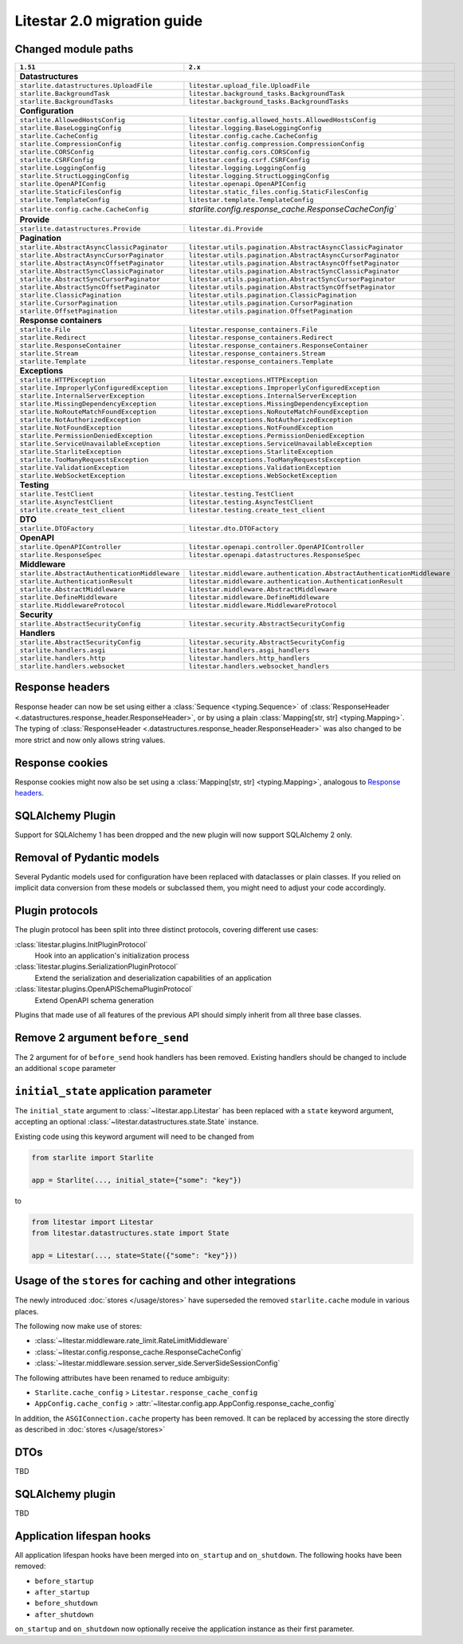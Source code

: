 Litestar 2.0 migration guide
============================

.. py:currentmodule:: litestar


Changed module paths
---------------------

+----------------------------------------------------+------------------------------------------------------------------------+
| ``1.51``                                           | ``2.x``                                                                |
+====================================================+========================================================================+
| **Datastructures**                                                                                                          |
+----------------------------------------------------+------------------------------------------------------------------------+
| ``starlite.datastructures.UploadFile``             | ``litestar.upload_file.UploadFile``                                    |
+----------------------------------------------------+------------------------------------------------------------------------+
| ``starlite.BackgroundTask``                        | ``litestar.background_tasks.BackgroundTask``                           |
+----------------------------------------------------+------------------------------------------------------------------------+
| ``starlite.BackgroundTasks``                       | ``litestar.background_tasks.BackgroundTasks``                          |
+----------------------------------------------------+------------------------------------------------------------------------+
| **Configuration**                                                                                                           |
+----------------------------------------------------+------------------------------------------------------------------------+
| ``starlite.AllowedHostsConfig``                    | ``litestar.config.allowed_hosts.AllowedHostsConfig``                   |
+----------------------------------------------------+------------------------------------------------------------------------+
| ``starlite.BaseLoggingConfig``                     | ``litestar.logging.BaseLoggingConfig``                                 |
+----------------------------------------------------+------------------------------------------------------------------------+
| ``starlite.CacheConfig``                           | ``litestar.config.cache.CacheConfig``                                  |
+----------------------------------------------------+------------------------------------------------------------------------+
| ``starlite.CompressionConfig``                     | ``litestar.config.compression.CompressionConfig``                      |
+----------------------------------------------------+------------------------------------------------------------------------+
| ``starlite.CORSConfig``                            | ``litestar.config.cors.CORSConfig``                                    |
+----------------------------------------------------+------------------------------------------------------------------------+
| ``starlite.CSRFConfig``                            | ``litestar.config.csrf.CSRFConfig``                                    |
+----------------------------------------------------+------------------------------------------------------------------------+
| ``starlite.LoggingConfig``                         | ``litestar.logging.LoggingConfig``                                     |
+----------------------------------------------------+------------------------------------------------------------------------+
| ``starlite.StructLoggingConfig``                   | ``litestar.logging.StructLoggingConfig``                               |
+----------------------------------------------------+------------------------------------------------------------------------+
| ``starlite.OpenAPIConfig``                         | ``litestar.openapi.OpenAPIConfig``                                     |
+----------------------------------------------------+------------------------------------------------------------------------+
| ``starlite.StaticFilesConfig``                     | ``litestar.static_files.config.StaticFilesConfig``                     |
+----------------------------------------------------+------------------------------------------------------------------------+
| ``starlite.TemplateConfig``                        | ``litestar.template.TemplateConfig``                                   |
+----------------------------------------------------+------------------------------------------------------------------------+
| ``starlite.config.cache.CacheConfig``              | `starlite.config.response_cache.ResponseCacheConfig``                  |
+----------------------------------------------------+------------------------------------------------------------------------+
| **Provide**                                                                                                                 |
+----------------------------------------------------+------------------------------------------------------------------------+
| ``starlite.datastructures.Provide``                | ``litestar.di.Provide``                                                |
+----------------------------------------------------+------------------------------------------------------------------------+
| **Pagination**                                                                                                              |
+----------------------------------------------------+------------------------------------------------------------------------+
| ``starlite.AbstractAsyncClassicPaginator``         | ``litestar.utils.pagination.AbstractAsyncClassicPaginator``            |
+----------------------------------------------------+------------------------------------------------------------------------+
| ``starlite.AbstractAsyncCursorPaginator``          | ``litestar.utils.pagination.AbstractAsyncCursorPaginator``             |
+----------------------------------------------------+------------------------------------------------------------------------+
| ``starlite.AbstractAsyncOffsetPaginator``          | ``litestar.utils.pagination.AbstractAsyncOffsetPaginator``             |
+----------------------------------------------------+------------------------------------------------------------------------+
| ``starlite.AbstractSyncClassicPaginator``          | ``litestar.utils.pagination.AbstractSyncClassicPaginator``             |
+----------------------------------------------------+------------------------------------------------------------------------+
| ``starlite.AbstractSyncCursorPaginator``           | ``litestar.utils.pagination.AbstractSyncCursorPaginator``              |
+----------------------------------------------------+------------------------------------------------------------------------+
| ``starlite.AbstractSyncOffsetPaginator``           | ``litestar.utils.pagination.AbstractSyncOffsetPaginator``              |
+----------------------------------------------------+------------------------------------------------------------------------+
| ``starlite.ClassicPagination``                     | ``litestar.utils.pagination.ClassicPagination``                        |
+----------------------------------------------------+------------------------------------------------------------------------+
| ``starlite.CursorPagination``                      | ``litestar.utils.pagination.CursorPagination``                         |
+----------------------------------------------------+------------------------------------------------------------------------+
| ``starlite.OffsetPagination``                      | ``litestar.utils.pagination.OffsetPagination``                         |
+----------------------------------------------------+------------------------------------------------------------------------+
| **Response containers**                                                                                                     |
+----------------------------------------------------+------------------------------------------------------------------------+
| ``starlite.File``                                  | ``litestar.response_containers.File``                                  |
+----------------------------------------------------+------------------------------------------------------------------------+
| ``starlite.Redirect``                              | ``litestar.response_containers.Redirect``                              |
+----------------------------------------------------+------------------------------------------------------------------------+
| ``starlite.ResponseContainer``                     | ``litestar.response_containers.ResponseContainer``                     |
+----------------------------------------------------+------------------------------------------------------------------------+
| ``starlite.Stream``                                | ``litestar.response_containers.Stream``                                |
+----------------------------------------------------+------------------------------------------------------------------------+
| ``starlite.Template``                              | ``litestar.response_containers.Template``                              |
+----------------------------------------------------+------------------------------------------------------------------------+
| **Exceptions**                                                                                                              |
+----------------------------------------------------+------------------------------------------------------------------------+
| ``starlite.HTTPException``                         | ``litestar.exceptions.HTTPException``                                  |
+----------------------------------------------------+------------------------------------------------------------------------+
| ``starlite.ImproperlyConfiguredException``         | ``litestar.exceptions.ImproperlyConfiguredException``                  |
+----------------------------------------------------+------------------------------------------------------------------------+
| ``starlite.InternalServerException``               | ``litestar.exceptions.InternalServerException``                        |
+----------------------------------------------------+------------------------------------------------------------------------+
| ``starlite.MissingDependencyException``            | ``litestar.exceptions.MissingDependencyException``                     |
+----------------------------------------------------+------------------------------------------------------------------------+
| ``starlite.NoRouteMatchFoundException``            | ``litestar.exceptions.NoRouteMatchFoundException``                     |
+----------------------------------------------------+------------------------------------------------------------------------+
| ``starlite.NotAuthorizedException``                | ``litestar.exceptions.NotAuthorizedException``                         |
+----------------------------------------------------+------------------------------------------------------------------------+
| ``starlite.NotFoundException``                     | ``litestar.exceptions.NotFoundException``                              |
+----------------------------------------------------+------------------------------------------------------------------------+
| ``starlite.PermissionDeniedException``             | ``litestar.exceptions.PermissionDeniedException``                      |
+----------------------------------------------------+------------------------------------------------------------------------+
| ``starlite.ServiceUnavailableException``           | ``litestar.exceptions.ServiceUnavailableException``                    |
+----------------------------------------------------+------------------------------------------------------------------------+
| ``starlite.StarliteException``                     | ``litestar.exceptions.StarliteException``                              |
+----------------------------------------------------+------------------------------------------------------------------------+
| ``starlite.TooManyRequestsException``              | ``litestar.exceptions.TooManyRequestsException``                       |
+----------------------------------------------------+------------------------------------------------------------------------+
| ``starlite.ValidationException``                   | ``litestar.exceptions.ValidationException``                            |
+----------------------------------------------------+------------------------------------------------------------------------+
| ``starlite.WebSocketException``                    | ``litestar.exceptions.WebSocketException``                             |
+----------------------------------------------------+------------------------------------------------------------------------+
| **Testing**                                                                                                                 |
+----------------------------------------------------+------------------------------------------------------------------------+
| ``starlite.TestClient``                            | ``litestar.testing.TestClient``                                        |
+----------------------------------------------------+------------------------------------------------------------------------+
| ``starlite.AsyncTestClient``                       | ``litestar.testing.AsyncTestClient``                                   |
+----------------------------------------------------+------------------------------------------------------------------------+
| ``starlite.create_test_client``                    | ``litestar.testing.create_test_client``                                |
+----------------------------------------------------+------------------------------------------------------------------------+
| **DTO**                                                                                                                     |
+----------------------------------------------------+------------------------------------------------------------------------+
| ``starlite.DTOFactory``                            | ``litestar.dto.DTOFactory``                                            |
+----------------------------------------------------+------------------------------------------------------------------------+
| **OpenAPI**                                                                                                                 |
+----------------------------------------------------+------------------------------------------------------------------------+
| ``starlite.OpenAPIController``                     | ``litestar.openapi.controller.OpenAPIController``                      |
+----------------------------------------------------+------------------------------------------------------------------------+
| ``starlite.ResponseSpec``                          | ``litestar.openapi.datastructures.ResponseSpec``                       |
+----------------------------------------------------+------------------------------------------------------------------------+
| **Middleware**                                                                                                              |
+----------------------------------------------------+------------------------------------------------------------------------+
| ``starlite.AbstractAuthenticationMiddleware``      | ``litestar.middleware.authentication.AbstractAuthenticationMiddleware``|
+----------------------------------------------------+------------------------------------------------------------------------+
| ``starlite.AuthenticationResult``                  | ``litestar.middleware.authentication.AuthenticationResult``            |
+----------------------------------------------------+------------------------------------------------------------------------+
| ``starlite.AbstractMiddleware``                    | ``litestar.middleware.AbstractMiddleware``                             |
+----------------------------------------------------+------------------------------------------------------------------------+
| ``starlite.DefineMiddleware``                      | ``litestar.middleware.DefineMiddleware``                               |
+----------------------------------------------------+------------------------------------------------------------------------+
| ``starlite.MiddlewareProtocol``                    | ``litestar.middleware.MiddlewareProtocol``                             |
+----------------------------------------------------+------------------------------------------------------------------------+
| **Security**                                                                                                                |
+----------------------------------------------------+------------------------------------------------------------------------+
| ``starlite.AbstractSecurityConfig``                | ``litestar.security.AbstractSecurityConfig``                           |
+----------------------------------------------------+------------------------------------------------------------------------+
| **Handlers**                                                                                                                |
+----------------------------------------------------+------------------------------------------------------------------------+
| ``starlite.AbstractSecurityConfig``                | ``litestar.security.AbstractSecurityConfig``                           |
+----------------------------------------------------+------------------------------------------------------------------------+
| ``starlite.handlers.asgi``                         | ``litestar.handlers.asgi_handlers``                                    |
+----------------------------------------------------+------------------------------------------------------------------------+
| ``starlite.handlers.http``                         | ``litestar.handlers.http_handlers``                                    |
+----------------------------------------------------+------------------------------------------------------------------------+
| ``starlite.handlers.websocket``                    | ``litestar.handlers.websocket_handlers``                               |
+----------------------------------------------------+------------------------------------------------------------------------+


Response headers
----------------

Response header can now be set using either a :class:`Sequence <typing.Sequence>` of
:class:`ResponseHeader <.datastructures.response_header.ResponseHeader>`, or by using a
plain :class:`Mapping[str, str] <typing.Mapping>`. The typing of
:class:`ResponseHeader <.datastructures.response_header.ResponseHeader>` was also
changed to be more strict and now only allows string values.


.. tab-set::

    .. tab-item:: 1.51

        .. code-block:: python

            from starlite import ResponseHeader, get


            @get(response_headers={"my-header": ResponseHeader(value="header-value")})
            async def handler() -> str:
                ...

    .. tab-item:: 2.x

        .. code-block:: python

            from litestar import ResponseHeader, get


            @get(response_headers=[ResponseHeader(name="my-header", value="header-value")])
            async def handler() -> str:
                ...


            # or


            @get(response_headers={"my-header": "header-value"})
            async def handler() -> str:
                ...


Response cookies
----------------

Response cookies might now also be set using a
:class:`Mapping[str, str] <typing.Mapping>`, analogous to `Response headers`_.


SQLAlchemy Plugin
-----------------

Support for SQLAlchemy 1 has been dropped and the new plugin will now support
SQLAlchemy 2 only.

.. seealso::
    :doc:`/usage/contrib/sqlalchemy`
    :doc:`/reference/contrib/sqlalchemy/index`


Removal of Pydantic models
--------------------------

Several Pydantic models used for configuration have been replaced with dataclasses or
plain classes. If you relied on implicit data conversion from these models or subclassed
them, you might need to adjust your code accordingly.


.. seealso::

    :ref:`change:2.0.0alpha1-replace pydantic models with dataclasses`


Plugin protocols
----------------

The plugin protocol has been split into three distinct protocols, covering different use
cases:

:class:`litestar.plugins.InitPluginProtocol`
    Hook into an application's initialization process

:class:`litestar.plugins.SerializationPluginProtocol`
    Extend the serialization and deserialization capabilities of an application

:class:`litestar.plugins.OpenAPISchemaPluginProtocol`
    Extend OpenAPI schema generation


Plugins that made use of all features of the previous API should simply inherit from
all three base classes.



Remove 2 argument ``before_send``
---------------------------------

The 2 argument for of ``before_send`` hook handlers has been removed. Existing handlers
should be changed to include an additional ``scope`` parameter

.. seealso::
    :ref:`change:2.0.0alpha2-remove support for 2 argument form of`
    :ref:`before_send`


``initial_state`` application parameter
---------------------------------------

The ``initial_state`` argument to :class:`~litestar.app.Litestar` has been replaced
with a ``state`` keyword argument, accepting an optional
:class:`~litestar.datastructures.state.State` instance.

.. seealso::
    :ref:`change:2.0.0alpha2-replace`


Existing code using this keyword argument will need to be changed from

.. code-block:: python

    from starlite import Starlite

    app = Starlite(..., initial_state={"some": "key"})

to

.. code-block:: python

        from litestar import Litestar
        from litestar.datastructures.state import State

        app = Litestar(..., state=State({"some": "key"}))



Usage of the ``stores`` for caching and other integrations
-----------------------------------------------------------

The newly introduced :doc:`stores </usage/stores>` have superseded the removed
``starlite.cache`` module in various places.

The following now make use of stores:

- :class:`~litestar.middleware.rate_limit.RateLimitMiddleware`
- :class:`~litestar.config.response_cache.ResponseCacheConfig`
- :class:`~litestar.middleware.session.server_side.ServerSideSessionConfig`

The following attributes have been renamed to reduce ambiguity:

- ``Starlite.cache_config`` > ``Litestar.response_cache_config``
- ``AppConfig.cache_config`` > :attr:`~litestar.config.app.AppConfig.response_cache_config`

In addition, the ``ASGIConnection.cache`` property has been removed. It can be replaced
by accessing the store directly as described in :doc:`stores </usage/stores>`


DTOs
----

TBD



SQLAlchemy plugin
-----------------

TBD



Application lifespan hooks
--------------------------

All application lifespan hooks have been merged into ``on_startup`` and ``on_shutdown``.
The following hooks have been removed:

- ``before_startup``
- ``after_startup``
- ``before_shutdown``
- ``after_shutdown``


``on_startup`` and ``on_shutdown`` now optionally receive the application instance as
their first parameter.
